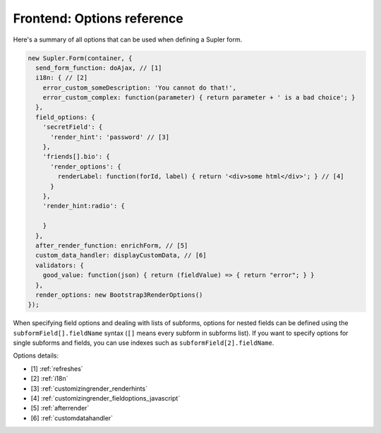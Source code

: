 Frontend: Options reference
===========================

Here's a summary of all options that can be used when defining a Supler form.

.. code-block:: javascript

  new Supler.Form(container, {
    send_form_function: doAjax, // [1]
    i18n: { // [2]
      error_custom_someDescription: 'You cannot do that!',
      error_custom_complex: function(parameter) { return parameter + ' is a bad choice'; }
    },
    field_options: {
      'secretField': {
        'render_hint': 'password' // [3]
      },
      'friends[].bio': {
        'render_options': {
          renderLabel: function(forId, label) { return '<div>some html</div>'; } // [4]
        }
      },
      'render_hint:radio': {

      }
    },
    after_render_function: enrichForm, // [5]
    custom_data_handler: displayCustomData, // [6]
    validators: {
      good_value: function(json) { return (fieldValue) => { return "error"; } }
    },
    render_options: new Bootstrap3RenderOptions()
  });

When specifying field options and dealing with lists of subforms, options for nested fields can be defined using the
``subformField[].fieldName`` syntax (``[]`` means every subform in subforms list). If you want to specify options
for single subforms and fields, you can use indexes such as ``subformField[2].fieldName``.

Options details:

* [1] :ref:`refreshes`
* [2] :ref:`i18n`
* [3] :ref:`customizingrender_renderhints`
* [4] :ref:`customizingrender_fieldoptions_javascript`
* [5] :ref:`afterrender`
* [6] :ref:`customdatahandler`